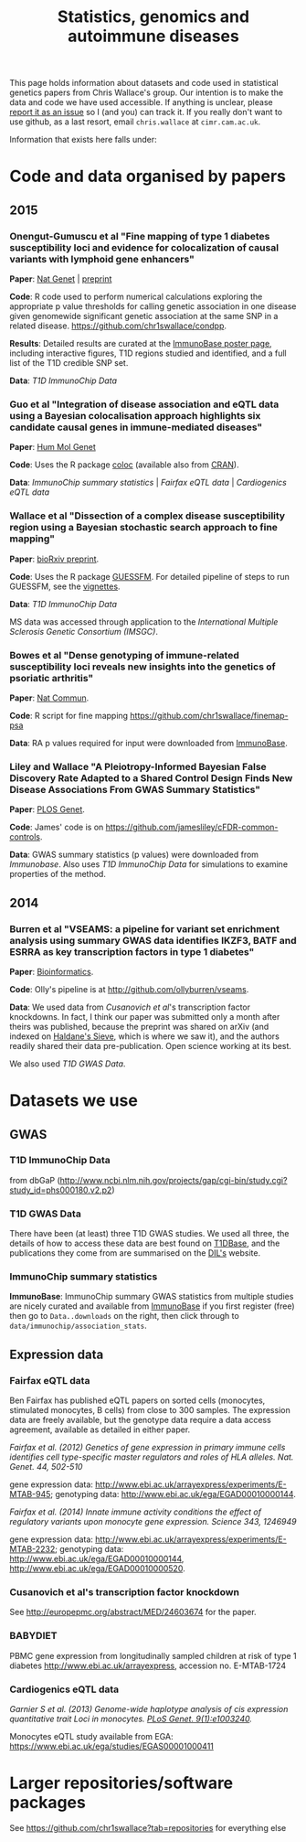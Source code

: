 #+TITLE: Statistics, genomics and autoimmune diseases
#+options: toc:nil num:nil
#+STYLE: <link rel="stylesheet" type="text/css" href="css/mystyle.css">
# <script type="text/javascript">
  # function show(id) {
  #   document.getElementById(id).style.visibility = "visible";
  # }
  # function hide(id) {
  #   document.getElementById(id).style.visibility = "hidden";
  # }
# </script>

This page holds information about datasets and code used in
statistical genetics papers from Chris Wallace's group.  Our intention
is to make the data and code we have used accessible.  If anything is
unclear, please [[https://github.com/chr1swallace/chr1swallace.github.io/issues][report it as an issue]] so I (and you) can track it.  If
you really don't want to use github, as a last resort, email
=chris.wallace= at =cimr.cam.ac.uk=.

Information that exists here falls under:

#+TOC: headlines 3

* Code and data organised by papers

** 2015

*** Onengut-Gumuscu et al "Fine mapping of type 1 diabetes susceptibility loci and evidence for colocalization of causal variants with lymphoid gene enhancers"

*Paper*: [[http://www.nature.com/ng/journal/vaop/ncurrent/full/ng.3245.html][Nat Genet]] | [[http://www-gene.cimr.cam.ac.uk/staff/wallace/ichip-preprint.pdf][preprint]]

*Code*: R code used to perform
  numerical calculations exploring the appropriate p value thresholds
  for calling genetic association in one disease given genomewide
  significant genetic association at the same SNP in a related
  disease. https://github.com/chr1swallace/condpp.  

*Results*: Detailed results are curated at the [[http://www.immunobase.org/poster/type-1-diabetes-immunochip-study-onengut-gumuscu/][ImmunoBase poster page]], including interactive figures, T1D regions studied and identified, and a full list of the T1D credible SNP set.

*Data*: [[T1D ImmunoChip Data]]

*** Guo et al "Integration of disease association and eQTL data using a Bayesian colocalisation approach highlights six candidate causal genes in immune-mediated diseases"

*Paper*: [[http://dx.doi.org/10.1093/hmg/ddv077][Hum Mol Genet]]

*Code*: Uses the R package [[https://github.com/chr1swallace/coloc/][coloc]] (available also from [[http://cran.r-project.org/web/packages/coloc/index.html][CRAN]]).

*Data*: [[ImmunoChip summary statistics]] | [[Fairfax eQTL data]] | [[Cardiogenics eQTL data]]

*** Wallace et al "Dissection of a complex disease susceptibility region using a Bayesian stochastic search approach to fine mapping"

*Paper*: [[http://biorxiv.org/content/early/2015/02/12/015164][bioRxiv preprint]].

*Code*: Uses the R package [[https://github.com/chr1swallace/GUESSFM][GUESSFM]].  For detailed pipeline of steps to run GUESSFM, see the [[https://github.com/chr1swallace/GUESSFM/tree/master/vignettes][vignettes]].

*Data*: [[T1D ImmunoChip Data]]

MS data was accessed through application to the [[International Multiple Sclerosis Genetic Consortium][International Multiple Sclerosis Genetic Consortium (IMSGC)]].

*** Bowes et al "Dense genotyping of immune-related susceptibility loci reveals new insights into the genetics of psoriatic arthritis"
*Paper*: [[http://www.nature.com/ncomms/2015/150205/ncomms7046/abs/ncomms7046.html][Nat Commun]].

*Code*: R script for fine mapping https://github.com/chr1swallace/finemap-psa 

*Data*: RA p values required for input were downloaded from [[http://www.immunobase.org][ImmunoBase]].

*** Liley and Wallace "A Pleiotropy-Informed Bayesian False Discovery Rate Adapted to a Shared Control Design Finds New Disease Associations From GWAS Summary Statistics"
*Paper*: [[http://journals.plos.org/plosgenetics/article?id=10.1371/journal.pgen.1004926][PLOS Genet]].

*Code*: James' code is on https://github.com/jamesliley/cFDR-common-controls.

*Data*: GWAS summary statistics (p values) were downloaded from [[Immunobase]]. Also uses [[T1D ImmunoChip Data]] for simulations to examine properties of the method.

** 2014
*** Burren et al "VSEAMS: a pipeline for variant set enrichment analysis using summary GWAS data identifies IKZF3, BATF and ESRRA as key transcription factors in type 1 diabetes"
*Paper*: [[http://europepmc.org/abstract/MED/25170024][Bioinformatics]].

*Code*: Olly's pipeline is at [[http://github.com/ollyburren/vseams]].

*Data*: We used data from [[Cusanovich][Cusanovich et al]]'s transcription factor knockdowns.  In fact, I think our paper was submitted only a month after theirs was published, because the preprint was shared on arXiv (and indexed on [[http://haldanessieve.org/2013/10/22/the-functional-consequences-of-variation-in-transcription-factor-binding][Haldane's Sieve]], which is where we saw it), and the authors readily shared their data pre-publication.  Open science working at its best.

We also used [[T1D GWAS Data]].

* Datasets we use

** GWAS
*** T1D ImmunoChip Data 

from dbGaP ([[http://www.ncbi.nlm.nih.gov/projects/gap/cgi-bin/study.cgi?study_id=phs000180.v2.p2]])

*** T1D GWAS Data

There have been (at least) three T1D GWAS studies.  We used all three, the details of how to access these data are best found on [[http://www.t1dbase.org/poster/accessing-external-private-genotyping-data/][T1DBase]], and the publications they come from are summarised on the [[https://www-gene.cimr.cam.ac.uk/publications/human_data.shtml#gwas][DIL's]] website.  

*** ImmunoChip summary statistics

*ImmunoBase*: ImmunoChip summary GWAS statistics from multiple studies are nicely curated and available from [[http://www.immunobase.org][ImmunoBase]] if you first register (free) then go to =Data..downloads= on the right, then click through to =data/immunochip/association_stats=.

** Expression data

*** Fairfax eQTL data 

Ben Fairfax has published eQTL papers on sorted cells (monocytes, stimulated monocytes, B cells) from close to 300 samples.  The expression data are freely available, but the genotype data require a data access agreement, available as detailed in either paper.

/Fairfax et al. (2012) Genetics of gene expression in primary immune cells identifies cell type-specific master regulators and roles of HLA alleles. Nat. Genet. 44, 502-510/

gene expression data: http://www.ebi.ac.uk/arrayexpress/experiments/E-MTAB-945; genotyping data: http://www.ebi.ac.uk/ega/EGAD00010000144.

/Fairfax et al. (2014) Innate immune activity conditions the effect of regulatory variants upon monocyte gene expression. Science 343, 1246949/

gene expression data: http://www.ebi.ac.uk/arrayexpress/experiments/E-MTAB-2232; genotyping data: http://www.ebi.ac.uk/ega/EGAD00010000144, http://www.ebi.ac.uk/ega/EGAD00010000520.

*** Cusanovich et al's transcription factor knockdown 

See [[http://europepmc.org/abstract/MED/24603674]] for the paper.  

*** BABYDIET 

PBMC gene expression from longitudinally sampled children at risk of type 1 diabetes
http://www.ebi.ac.uk/arrayexpress, accession no. E-MTAB-1724

*** Cardiogenics eQTL data

/Garnier S et al. (2013) Genome-wide haplotype analysis of cis expression quantitative trait Loci in monocytes. [[http://journals.plos.org/plosgenetics/article?id=10.1371/journal.pgen.1003240][PLoS Genet. 9(1):e1003240]]./

Monocytes eQTL study available from EGA: [[https://www.ebi.ac.uk/ega/studies/EGAS00001000411]]



* Larger repositories/software packages

See [[https://github.com/chr1swallace?tab=repositories]] for everything else
